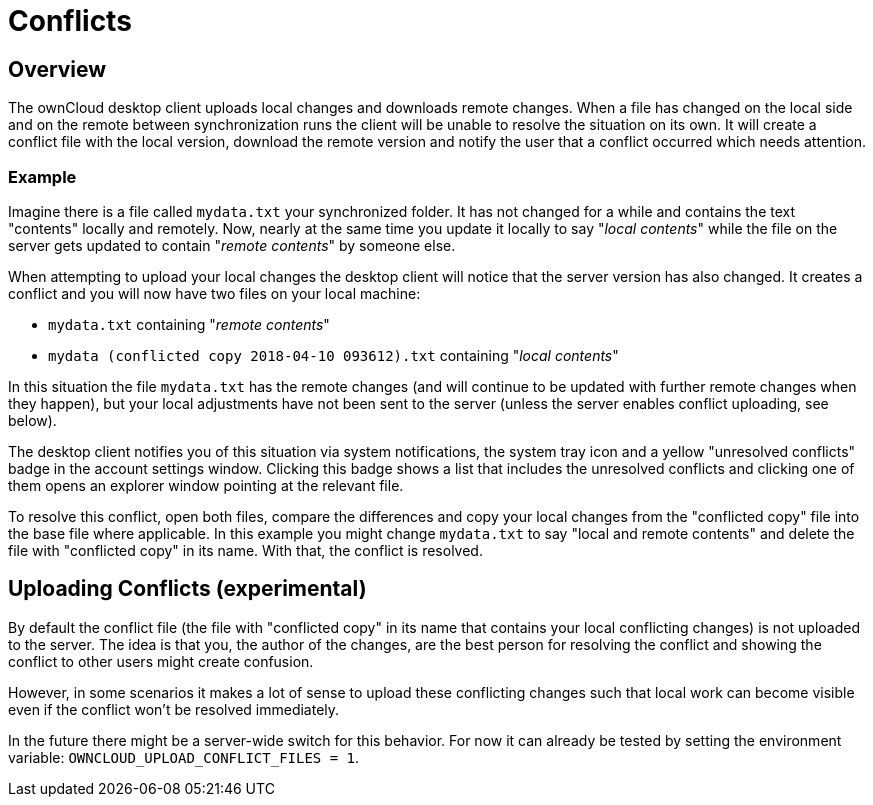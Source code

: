 = Conflicts

== Overview

The ownCloud desktop client uploads local changes and downloads remote changes.
When a file has changed on the local side and on the remote between synchronization runs the client will be unable to resolve the situation on its own.
It will create a conflict file with the local version, download the remote version and notify the user that a conflict occurred which needs attention.

=== Example

Imagine there is a file called `mydata.txt` your synchronized folder.
It has not changed for a while and contains the text "contents" locally and remotely.
Now, nearly at the same time you update it locally to say "_local contents_" while the file on the server gets updated to contain "_remote contents_" by someone else.

When attempting to upload your local changes the desktop client will notice that the server version has also changed.
It creates a conflict and you will now have two files on your local machine:

* `mydata.txt` containing "_remote contents_"
* `mydata (conflicted copy 2018-04-10 093612).txt` containing "_local contents_"

In this situation the file `mydata.txt` has the remote changes (and will continue to be updated with further remote changes when they happen), but your local adjustments have not been sent to the server (unless the server enables conflict uploading, see below).

The desktop client notifies you of this situation via system notifications, the system tray icon and a yellow "unresolved conflicts" badge in the account settings window.
Clicking this badge shows a list that includes the unresolved conflicts and clicking one of them opens an explorer window pointing at the relevant file.

To resolve this conflict, open both files, compare the differences and copy your local changes from the "conflicted copy" file into the base file where applicable.
In this example you might change `mydata.txt` to say "local and remote contents" and delete the file with "conflicted copy" in its name.
With that, the conflict is resolved.

== Uploading Conflicts (experimental)

By default the conflict file (the file with "conflicted copy" in its name that contains your local conflicting changes) is not uploaded to the server.
The idea is that you, the author of the changes, are the best person for resolving the conflict and showing the conflict to other users might create confusion.

However, in some scenarios it makes a lot of sense to upload these conflicting changes such that local work can become visible even if the conflict won't be resolved immediately.

In the future there might be a server-wide switch for this behavior.
For now it can already be tested by setting the environment variable: `OWNCLOUD_UPLOAD_CONFLICT_FILES = 1`.
